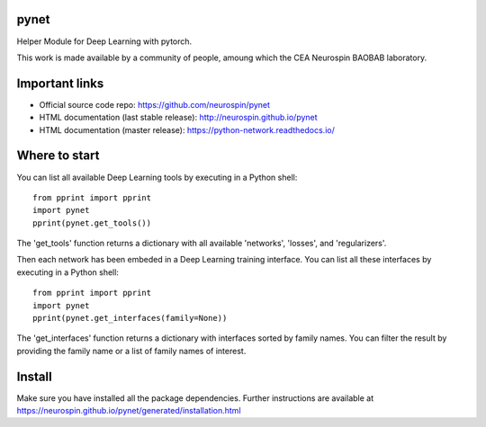 
|Python35|_ |Python36|_ |Coveralls|_ |Travis|_ |PyPi|_ |Doc|_ |CircleCI|_

.. |Python35| image:: https://img.shields.io/badge/python-3.5-blue.svg
.. _Python35: https://badge.fury.io/py/python-network

.. |Python36| image:: https://img.shields.io/badge/python-3.6-blue.svg
.. _Python36: https://badge.fury.io/py/python-network

.. |Coveralls| image:: https://coveralls.io/repos/neurospin/pynet/badge.svg?branch=master&service=github
.. _Coveralls: https://coveralls.io/github/neurospin/pynet

.. |Travis| image:: https://travis-ci.org/neurospin/pynet.svg?branch=master
.. _Travis: https://travis-ci.org/neurospin/pynet

.. |PyPi| image:: https://badge.fury.io/py/python-network.svg
.. _PyPi: https://badge.fury.io/py/python-network

.. |Doc| image:: https://readthedocs.org/projects/python-network/badge/?version=latest
.. _Doc: https://python-network.readthedocs.io/en/latest/?badge=latest

.. |CircleCI| image:: https://circleci.com/gh/neurospin/pynet.svg?style=svg
.. _CircleCI: https://circleci.com/gh/neurospin/pynet



pynet
=====

Helper Module for Deep Learning with pytorch.

This work is made available by a community of people, amoung which the
CEA Neurospin BAOBAB laboratory.

Important links
===============

- Official source code repo: https://github.com/neurospin/pynet
- HTML documentation (last stable release): http://neurospin.github.io/pynet
- HTML documentation (master release): https://python-network.readthedocs.io/

Where to start
==============

You can list all available Deep Learning tools by executing in a Python shell::

    from pprint import pprint
    import pynet
    pprint(pynet.get_tools())

The 'get_tools' function returns a dictionary with all available 'networks',
'losses', and 'regularizers'.

Then each network has been embeded in a Deep Learning training interface.
You can list all these interfaces by executing in a Python shell::

    from pprint import pprint
    import pynet
    pprint(pynet.get_interfaces(family=None))

The 'get_interfaces' function returns a dictionary with interfaces sorted by
family names. You can filter the result by providing the family name or a list
of family names of interest.

Install
=======

Make sure you have installed all the package dependencies.
Further instructions are available at
https://neurospin.github.io/pynet/generated/installation.html






